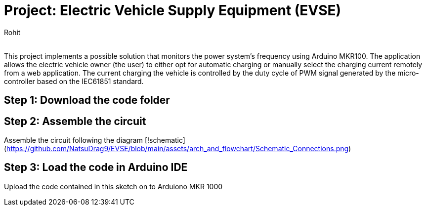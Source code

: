 :Author: Rohit
:Email:
:Date: 19/06/2021
:Revision: version1
:License: Public Domain

= Project: Electric Vehicle Supply Equipment (EVSE)

This project implements a possible solution that monitors the power system’s frequency using Arduino MKR100. The application allows the electric vehicle owner (the user) to either opt for automatic charging or manually select the charging current remotely from a web application. The current charging the vehicle is controlled by the duty cycle of PWM signal generated by the micro-controller based on the IEC61851 standard.

== Step 1: Download the code folder

== Step 2: Assemble the circuit

Assemble the circuit following the diagram [!schematic](https://github.com/NatsuDrag9/EVSE/blob/main/assets/arch_and_flowchart/Schematic_Connections.png)

== Step 3: Load the code in Arduino IDE

Upload the code contained in this sketch on to Arduiono MKR 1000
